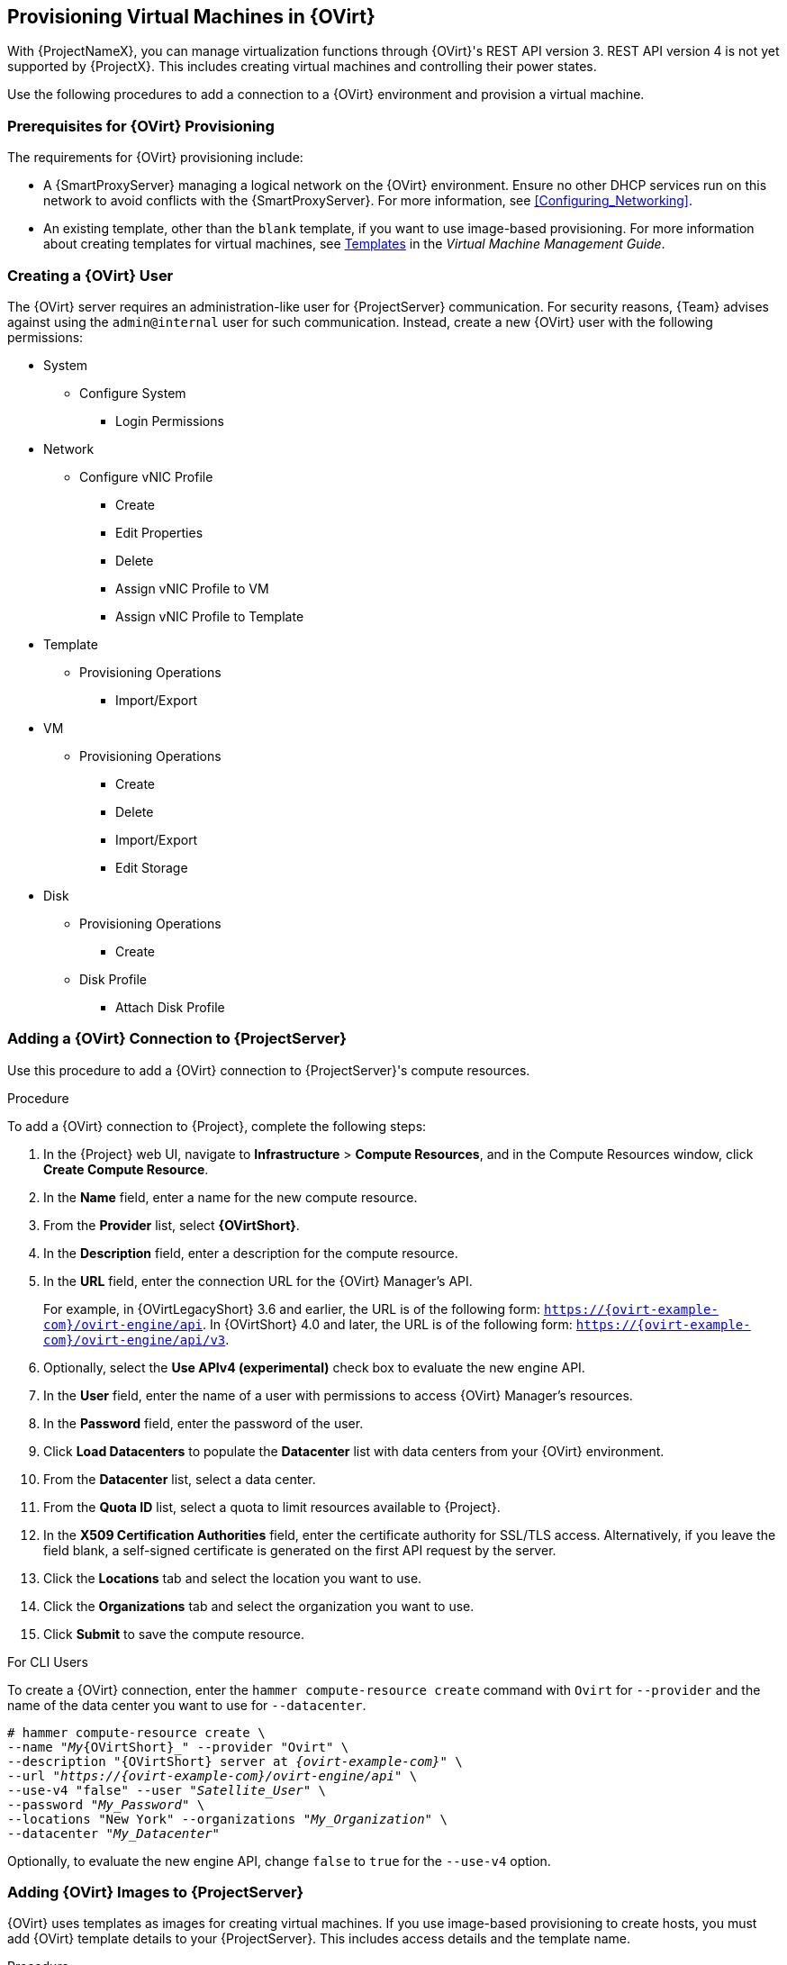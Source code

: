 [[Provisioning_Virtual_Machines_in_Red_Hat_Virtualization]]
== Provisioning Virtual Machines in {OVirt}

ifeval::["{build}" == "satellite"]
Red Hat Virtualization (version 4.0 and later) or Red Hat Enterprise Virtualization (version 3.6 and earlier) is an enterprise-grade server and desktop virtualization platform built on Red Hat Enterprise Linux.
endif::[]
ifeval::["{build}" == "foreman"]
{OVirt} is an enterprise-grade server and desktop virtualization platform built on Red Hat compatible system.
endif::[]

With {ProjectNameX}, you can manage virtualization functions through {OVirt}'s REST API version 3. REST API version 4 is not yet supported by {ProjectX}. This includes creating virtual machines and controlling their power states.

Use the following procedures to add a connection to a {OVirt} environment and provision a virtual machine.

[[Provisioning_Virtual_Machines_in_Red_Hat_Enterprise_Virtualization-Prerequisites_for_Red_Hat_Virtualization_Provisioning]]
=== Prerequisites for {OVirt} Provisioning

The requirements for {OVirt} provisioning include:

ifeval::["{Build}" == "foreman"]
  * The installation media that you require for the operating systems you want to use to provision using {OVirt}.
endif::[]
ifeval::["{Build}" == "satellite"]
  * Synchronized content repositories for Red{nbsp}Hat Enterprise Linux. For more information, see {BaseURL}content_management_guide/importing_red_hat_content#Importing_Red_Hat_Content-Synchronizing_Red_Hat_Repositories[Synchronizing Red{nbsp}Hat Repositories] in the _Content Management Guide_.
endif::[]
  * A {SmartProxyServer} managing a logical network on the {OVirt} environment. Ensure no other DHCP services run on this network to avoid conflicts with the {SmartProxyServer}. For more information, see xref:Configuring_Networking[].
  * An existing template, other than the `blank` template, if you want to use image-based provisioning. For more information about creating templates for virtual machines, see https://access.redhat.com/documentation/en-us/red_hat_virtualization/4.0/html/virtual_machine_management_guide/chap-templates[Templates] in the _Virtual Machine Management Guide_.
ifeval::["{Build}" == "satellite"]
  * An activation key for host registration. For more information, see {BaseURL}content_management_guide/managing_activation_keys#Managing_Activation_Keys-Creating_an_Activation_Key[Creating An Activation Key] in the _Content Management_ guide.
endif::[]
ifeval::["{Build}" == "foreman"]
  * If the Katello plugin is installed, an activation key for host registration. For more information, see {BaseURL}content_management_guide/managing_activation_keys#Managing_Activation_Keys-Creating_an_Activation_Key[Creating An Activation Key] in the _Content Management_ guide.
endif::[]

[[Provisioning_Virtual_Machines_in_Red_Hat_Virtualization-Creating_a_Red_Hat_Virtualization_User]]
=== Creating a {OVirt} User

The {OVirt} server requires an administration-like user for {ProjectServer} communication. For security reasons, {Team} advises against using the `admin@internal` user for such communication. Instead, create a new {OVirt} user with the following permissions:

  - System
    * Configure System
      ** Login Permissions
  - Network
    * Configure vNIC Profile
      ** Create
      ** Edit Properties
      ** Delete
      ** Assign vNIC Profile to VM
      ** Assign vNIC Profile to Template
  - Template
    * Provisioning Operations
      ** Import/Export
  - VM
    * Provisioning Operations
      ** Create
      ** Delete
      ** Import/Export
      ** Edit Storage
  - Disk
    * Provisioning Operations
      ** Create
    * Disk Profile
      ** Attach Disk Profile

ifeval::["{build}" == "satellite"]
For more information about how to create a user and add permissions in {OVirt}, see https://access.redhat.com/documentation/en-us/red_hat_virtualization/4.1/html/administration_guide/sect-red_hat_enterprise_virtualization_manager_user_tasks[Administering User Tasks From the Administration Portal] in the _Red Hat Virtualization Administration Guide_.
endif::[]
ifeval::["{build}" == "foreman"]
For more information about how to create a user and add permissions in {OVirt}, see https://www.ovirt.org/documentation/admin-guide/chap-Users_and_Roles.html[Users and Roles] in the {OVirt} documentation.
endif::[]

[[Provisioning_Virtual_Machines_in_Red_Hat_Virtualization-Adding_a_Red_Hat_Virtualization_Connection_to_the_Satellite_Server]]
=== Adding a {OVirt} Connection to {ProjectServer}

Use this procedure to add a {OVirt} connection to {ProjectServer}'s compute resources.

.Procedure

To add a {OVirt} connection to {Project}, complete the following steps:

. In the {Project} web UI, navigate to *Infrastructure* > *Compute Resources*, and in the Compute Resources window, click *Create Compute Resource*.
. In the *Name* field, enter a name for the new compute resource.
. From the *Provider* list, select *{OVirtShort}*.
. In the *Description* field, enter a description for the compute resource.
. In the *URL* field, enter the connection URL for the {OVirt} Manager's API.
+
For example, in {OVirtLegacyShort} 3.6 and earlier, the URL is
of the following form: `https://{ovirt-example-com}/ovirt-engine/api`. In {OVirtShort} 4.0 and
later, the URL is of the following form: `https://{ovirt-example-com}/ovirt-engine/api/v3`.
+
. Optionally, select the *Use APIv4 (experimental)* check box to evaluate the new engine API.
+
ifeval::["{build}" == "satellite"]
[WARNING]
The items listed in this step are provided as Technology Previews. For further information about the scope of Technology Preview status, and associated support implications, see https://access.redhat.com/support/offerings/techpreview/[Technology Preview Features Support Scope].
endif::[]
+
. In the *User* field, enter the name of a user with permissions to access {OVirt} Manager's resources.
. In the *Password* field, enter the password of the user.
. Click *Load Datacenters* to populate the *Datacenter* list with data centers from your {OVirt} environment.
. From the *Datacenter* list, select a data center.
. From the *Quota ID* list, select a quota to limit resources available to {Project}.
. In the *X509 Certification Authorities* field, enter the certificate authority for SSL/TLS access. Alternatively, if you leave the field blank, a self-signed certificate is generated on the first API request by the server.
. Click the *Locations* tab and select the location you want to use.
. Click the *Organizations* tab and select the organization you want to use.
. Click *Submit* to save the compute resource.

.For CLI Users

To create a {OVirt} connection, enter the `hammer compute-resource create` command with `Ovirt` for `--provider` and the name of the data center you want to use for `--datacenter`.

[options="nowrap" subs="+quotes,attributes"]
----
# hammer compute-resource create \
--name "_My_{OVirtShort}_" --provider "Ovirt" \
--description "{OVirtShort} server at _{ovirt-example-com}_" \
--url "_https://{ovirt-example-com}/ovirt-engine/api_" \
--use-v4 "false" --user "_Satellite_User_" \
--password "_My_Password_" \
--locations "New York" --organizations "_My_Organization_" \
--datacenter "_My_Datacenter_"
----

Optionally, to evaluate the new engine API, change `false` to `true` for the `--use-v4` option.

ifeval::["{build}" == "satellite"]
[WARNING]
====
The items listed in this step are provided as Technology Previews. For further information about the scope of Technology Preview status, and associated support implications, see https://access.redhat.com/support/offerings/techpreview/[Technology Preview Features Support Scope].
====
endif::[]

[[Provisioning_Virtual_Machines_in_Red_Hat_Virtualization-Adding_Red_Hat_Virtualization_Images_on_the_Satellite_Server]]
=== Adding {OVirt} Images to {ProjectServer}

{OVirt} uses templates as images for creating virtual machines. If you use image-based provisioning to create hosts, you must add {OVirt} template details to your {ProjectServer}. This includes access details and the template name.

.Procedure

To add {OVirt} images on {ProjectServer}, complete the following steps:

. In the {Project} web UI, navigate to *Infrastructure* > *Compute Resources*, and in the Compute Resources window, click the name of your {OVirt} connection.
. Click the *Image* tab, and then click *New Image*.
. In the *Name* field, enter a name for the image.
. From the *Operatingsystem* list, select the image's base operating system.
. From the *Architecture* list, select the operating system architecture.
. In the *Username* field, enter the SSH user name for image access. This is normally the `root` user.
. In the *Password* field, enter the SSH password for image access.
. From the *Image* list, select the name of the image on {OVirt}.
. Click *Submit* to save the image details.

.For CLI Users

Create the image with the `hammer compute-resource image create` command. Use the `--uuid` option to store the template UUID on the {OVirt} server.

[options="nowrap" subs="+quotes,attributes"]
----
# hammer compute-resource image create --name "_Test_{OVirtShort}_Image_" \
--operatingsystem "RedHat 7.2" --architecture "x86_64" --username root \
--uuid "9788910c-4030-4ae0-bad7-603375dd72b1" \
--compute-resource "_My_{OVirtShort}_"
----

[[Provisioning_Virtual_Machines_in_Red_Hat_Virtualization-Adding_Red_Hat_Virtualization_Details_to_a_Compute_Profile]]
=== Adding {OVirt} Details to a Compute Profile

You can predefine certain hardware settings for virtual machines on {OVirt}. You achieve this through adding these hardware settings to a compute profile.

.Procedure

To add {OVirt} details to a compute profile, complete the following steps:

. In the {Project} web UI, navigate to *Infrastructure* > *Compute Profiles* and in the Compute Profiles window, click the name of the {OVirt} connection.
. From the *Cluster* list, select the target host cluster in the {OVirt} environment.
. From the *Template* list, select the {OVirtShort} template to use for the *Cores* and *Memory* settings.
. In the *Cores* field, enter the number of CPU cores to allocate to the new host.
. In the *Memory* field, enter the amount of memory to allocate to the new host.
. From the *Image* list, select image to use for image-based provisioning.
. In the *Network Interfaces* area, enter the network parameters for the host's network interface. You can create multiple network interfaces. However, at least one interface must point to a {SmartProxy}-managed network. For each network interface, enter the following details:
.. In the *Name* field, enter the name of the network interface.
.. From the *Network* list, select The logical network that you want to use.
. In the *Storage* area, enter the storage parameters for the host. You can create multiple volumes for the host. For each volume, enter the following details:
.. In the *Size (GB)* enter the size, in GB, for the new volume.
.. From the *Storage domain* list, select the storage domain for the volume.
.. From the *Preallocate disk*, select either thin provisioning or preallocation of the full disk.
.. From the *Bootable* list, select whether you want a bootable or non bootable volume.
. Click *Submit* to save the compute profile.

.For CLI Users

The compute profile CLI commands are not yet implemented in {ProjectName} {ProductVersion}. As an alternative, you can include the same settings directly during the host creation process.

[[Provisioning_Virtual_Machines_in_Red_Hat_Virtualization-Creating_Hosts_on_a_Red_Hat_Virtualization_Server]]
=== Creating Network-Based Hosts on a {OVirt} Server

In {Project}, you can create {OVirt} hosts over a network connection or from an existing image.

To create a host over a network, the new host must have access to either {ProjectServer}'s integrated {SmartProxy} or an external {SmartProxyServer} on a {OVirt} virtual network, so that the host has access to PXE provisioning services. The new host entry triggers the {OVirt} server to create the virtual machine. If the virtual machine detects the defined {SmartProxyServer} through the virtual network, the virtual machine boots to PXE and begins to install the chosen operating system.

.DHCP conflicts
If you use a virtual network on the {OVirt} server for provisioning, ensure to select one that does not provide DHCP assignments. This causes DHCP conflicts with {ProjectServer} when booting new hosts.

When you create a host with an existing image, the new host entry triggers the {OVirt} server to create the virtual machine, using the pre-existing image as a basis for the new volume.

.Procedure

To create a host for {OVirt} Server, complete the following steps:

. In the {Project} web UI, navigate to *Hosts* > *New Host*.
. In the *Name* field, enter the name that you want to become the provisioned system's host name.
. Click the *Organization* and *Location* tabs to ensure that the provisioning context is automatically set to the current context.
. From the *Host Group* list, select the host group that you want to use to populate the form.
. From the *Deploy on* list, select the {OVirt} connection.
. From the *Compute Profile* list, select a profile to use to automatically populate virtual machine-based settings.
. Click the *Interface* tab and click *Edit* on the host's interface.
. Verify that the fields are automatically populated with values. Note in particular:
+
  * The *Name* from the *Host* tab becomes the *DNS name*.
  * {ProjectServer} automatically assigns an IP address for the new host.
+
. Ensure that the *MAC address* field is blank. The {OVirt} server assigns one to the host.
. Verify that the *Managed*, *Primary*, and *Provision* options are automatically selected for the first interface on the host. If not, select them.
. In the interface window, ensure that the {OVirt}-specific fields are populated with settings from the compute profile. Modify these settings to suit your needs.
. Click the *Operating System* tab, and confirm that all fields automatically contain values.
. For network-based provisioning, ensure that the *Provisioning Method* is set to `Network Based`. For image-based provisioning, ensure that the *Provisioning Method* is set to `Image Based`.
. Click *Resolve* in *Provisioning templates* to check the new host can identify the right provisioning templates to use.
. Click the *Virtual Machine* tab and confirm that these settings are populated with details from the host group and compute profile. Modify these settings to suit your needs.
. Click the *Parameters* tab and ensure that a parameter exists that provides an activation key. If not, add an activation key.
. Click *Submit* to save the host entry.

.For CLI Users

To create a host with network-based provisioning, use the `hammer host create` command and include `--provision-method build`.

[options="nowrap" subs="+quotes,attributes"]
----
# hammer host create --name "{OVirtShort}-test1" --organization "_My_Organization_" \
--location "New York" --hostgroup "Base" \
--compute-resource "_My_{OVirtShort}_" --provision-method build \
--build true --enabled true --managed true \
--interface "managed=true,primary=true,provision=true,compute_name=eth0,compute_network=satnetwork" \
--compute-attributes="cluster=Default,cores=1,memory=1073741824,start=true" \
--volume="size_gb=20G,storage_domain=Data,bootable=true"
----

To create a host with image-based provisioning, use the `hammer host create` command and include `--provision-method image`.

[options="nowrap" subs="+quotes,attributes"]
----
# hammer host create --name "{OVirtShort}-test2" --organization "_My_Organization_" \
--location "New York" --hostgroup "Base" \
--compute-resource "_My_{OVirtShort}_" --provision-method image \
--image "_Test_RHV_Image_" --enabled true --managed true \
--interface "managed=true,primary=true,provision=true,compute_name=eth0,compute_network=satnetwork" \
--compute-attributes="cluster=Default,cores=1,memory=1073741824,start=true" \
--volume="size_gb=20G,storage_domain=Data,bootable=true"
----

For more information about additional host creation parameters for this compute resource, see xref:CLI_Params[].
